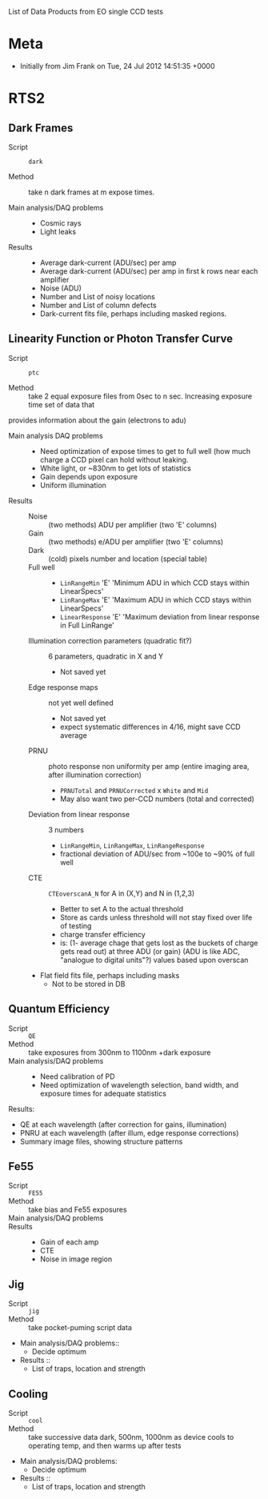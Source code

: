 List of Data Products from EO single CCD tests 

* Meta

 - Initially from Jim Frank on Tue, 24 Jul 2012 14:51:35 +0000

* RTS2

** Dark Frames

 - Script :: =dark=

 - Method :: take n dark frames at m expose times.

 - Main analysis/DAQ problems ::

   - Cosmic rays
   - Light leaks

 - Results ::	

   - Average dark-current (ADU/sec) per amp
   - Average dark-current (ADU/sec) per amp in first k rows near each amplifier
   - Noise (ADU)
   - Number and List of noisy locations
   - Number and List of column defects
   - Dark-current fits file, perhaps including masked regions.

** Linearity Function or Photon Transfer Curve

 - Script :: =ptc=

 - Method :: take 2 equal exposure files from 0sec to n sec.  Increasing exposure time set of data that
provides information about the gain (electrons to adu)


 - Main analysis DAQ problems ::

   - Need optimization of expose times to get to full well (how much charge a CCD pixel can hold without leaking.
   - White light, or ~830nm to get lots of statistics
   - Gain depends upon exposure
   - Uniform illumination

 - Results ::

   - Noise :: (two methods) ADU per amplifier (two 'E' columns)
   - Gain :: (two methods) e/ADU per amplifier (two 'E' columns)
   - Dark :: (cold) pixels number and location (special table)
   - Full well ::
     - =LinRangeMin= 'E' 'Minimum ADU in which CCD stays within LinearSpecs'
     - =LinRangeMax= 'E' 'Maximum ADU in which CCD stays within LinearSpecs'
     - =LinearResponse= 'E' 'Maximum deviation from linear response in Full LinRange’

   - Illumination correction parameters (quadratic fit?) :: 6 parameters, quadratic in X and Y
     - Not saved yet

   - Edge response maps :: not yet well defined
     - Not saved yet
     - expect systematic differences in 4/16, might save CCD average

   - PRNU :: photo response non uniformity per amp (entire imaging area, after illumination correction)
     - =PRNUTotal= and =PRNUCorrected= x =White= and =Mid=
     - May also want two per-CCD numbers (total and corrected)

   - Deviation from linear response :: 3 numbers 
     - =LinRangeMin=, =LinRangeMax=, =LinRangeResponse=
     - fractional deviation of ADU/sec from ~100e to ~90% of full well

   - CTE :: =CTEoverscanA_N= for A in (X,Y) and N in (1,2,3)
     - Better to set A to the actual threshold
     - Store as cards unless threshold will not stay fixed over life of testing
     - charge transfer efficiency
     - is: (1- average chage that gets lost as the buckets of charge gets read out) at three ADU (or gain) (ADU is like ADC, "analogue to digital units"?) values based upon overscan

   - Flat field fits file, perhaps including masks
     - Not to be stored in DB

** Quantum Efficiency

 - Script :: =QE=
 - Method :: take exposures from 300nm to 1100nm +dark exposure
 - Main analysis/DAQ problems ::
   -	Need calibration of PD
   -	Need optimization of wavelength selection, band width, and exposure times for adequate statistics 
Results:
   -	QE at each wavelength (after correction for gains, illumination)
   -	PNRU at each wavelength (after illum, edge response corrections)
   -	Summary image files, showing structure patterns

** Fe55

 - Script :: =FE55=
 - Method :: take bias and Fe55 exposures
 - Main analysis/DAQ problems ::
 - Results ::
   -	Gain of each amp
   -	CTE
   -	Noise in image region

** Jig

 - Script :: =jig=
 - Method :: take pocket-puming script data	
 - Main analysis/DAQ problems::
   -	Decide optimum
 - Results ::
   -	List of traps, location and strength

** Cooling

 - Script :: =cool=
 - Method :: take successive data dark, 500nm, 1000nm as device cools to operating temp, and then warms up after tests	
 - Main analysis/DAQ problems:
   -	Decide optimum
 - Results ::
   -	List of traps, location and strength

